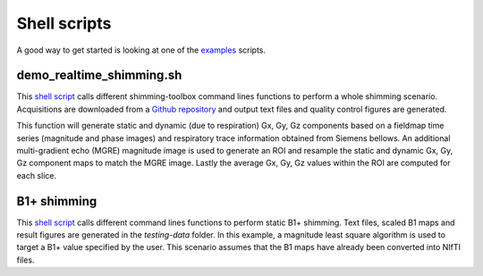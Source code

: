 Shell scripts
=============

A good way to get started is looking at one of the `examples <https://github.com/shimming-toolbox/shimming-toolbox/tree/master/examples>`__ scripts.

demo_realtime_shimming.sh
--------------------------

This  `shell script <https://github.com/shimming-toolbox/shimming-toolbox/blob/master/examples/demo_realtime_shimming.sh>`__ calls different shimming-toolbox command lines functions to perform a whole shimming scenario. Acquisitions are downloaded from a `Github repository <https://github.com/shimming-toolbox/data-testing>`__ and output text files and quality control figures are generated.

This function will generate static and dynamic (due to respiration) Gx, Gy, Gz components based on a fieldmap time
series (magnitude and phase images) and respiratory trace information obtained from Siemens bellows. An additional
multi-gradient echo (MGRE) magnitude image is used to generate an ROI and resample the static and dynamic Gx, Gy, Gz
component maps to match the MGRE image. Lastly the average Gx, Gy, Gz values within the ROI are computed for each
slice.

B1+ shimming
------------

This  `shell script <https://github.com/shimming-toolbox/shimming-toolbox/blob/master/examples/demo_b1_shimming.sh>`__
calls different command lines functions to perform static B1+ shimming. Text files, scaled B1 maps and result figures are
generated in the `testing-data` folder. In this example, a magnitude least square algorithm is used to target a B1+
value specified by the user. This scenario assumes that the B1 maps have already been converted into NIfTI files.
